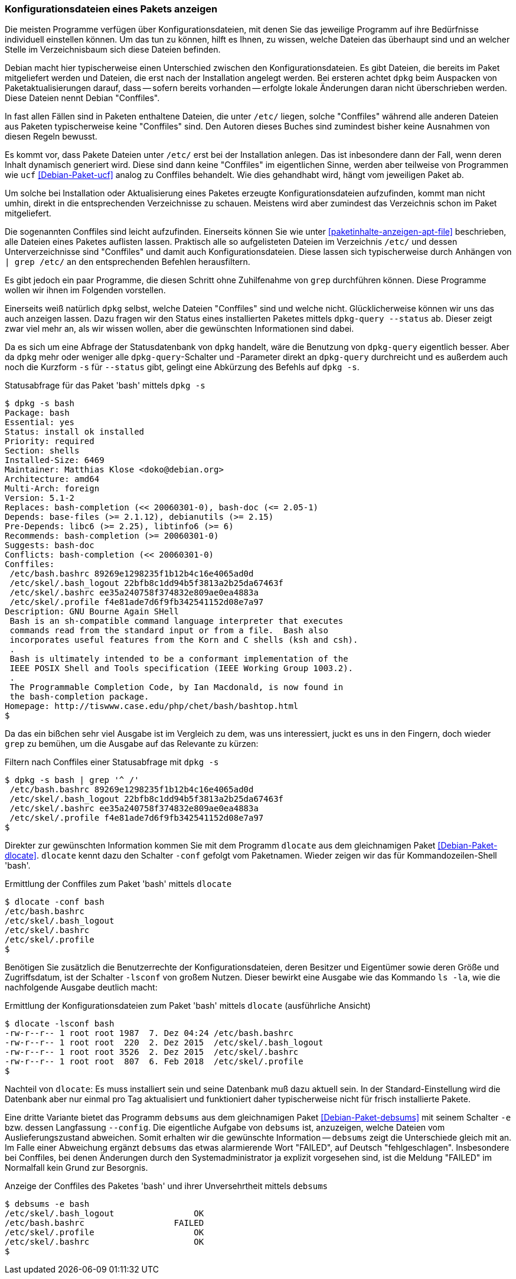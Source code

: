 // Datei: ./werkzeuge/paketoperationen/konfigurationsdateien-eines-pakets-anzeigen.adoc

// Baustelle: Fertig

[[konfigurationsdateien-eines-pakets-anzeigen]]

=== Konfigurationsdateien eines Pakets anzeigen ===

Die meisten Programme verfügen über Konfigurationsdateien, mit denen Sie
das jeweilige Programm auf ihre Bedürfnisse individuell einstellen
können. Um das tun zu können, hilft es Ihnen, zu wissen, welche Dateien
das überhaupt sind und an welcher Stelle im Verzeichnisbaum sich diese
Dateien befinden.

// Stichworte für den Index
(((Conffiles)))
Debian macht hier typischerweise einen Unterschied zwischen den
Konfigurationsdateien. Es gibt Dateien, die bereits im Paket
mitgeliefert werden und Dateien, die erst nach der Installation angelegt
werden. Bei ersteren achtet `dpkg` beim Auspacken von
Paketaktualisierungen darauf, dass -- sofern bereits vorhanden --
erfolgte lokale Änderungen daran nicht überschrieben werden. Diese
Dateien nennt Debian "Conffiles".

In fast allen Fällen sind in Paketen enthaltene Dateien, die unter
`/etc/` liegen, solche "Conffiles" während alle anderen Dateien aus
Paketen typischerweise keine "Conffiles" sind. Den Autoren dieses
Buches sind zumindest bisher keine Ausnahmen von diesen Regeln
bewusst.

Es kommt vor, dass Pakete Dateien unter `/etc/` erst bei der
Installation anlegen. Das ist inbesondere dann der Fall, wenn deren
Inhalt dynamisch generiert wird. Diese sind dann keine "Conffiles" im
eigentlichen Sinne, werden aber teilweise von Programmen wie `ucf`
<<Debian-Paket-ucf>> analog zu Conffiles behandelt. Wie dies
gehandhabt wird, hängt vom jeweiligen Paket ab.

Um solche bei Installation oder Aktualisierung eines Paketes erzeugte
Konfigurationsdateien aufzufinden, kommt man nicht umhin, direkt in die
entsprechenden Verzeichnisse zu schauen. Meistens wird aber zumindest
das Verzeichnis schon im Paket mitgeliefert.

// Stichworte für den Index
(((Paket, Konfigurationsdateien anzeigen)))
(((grep)))
Die sogenannten Conffiles sind leicht aufzufinden. Einerseits können Sie
wie unter <<paketinhalte-anzeigen-apt-file>> beschrieben, alle Dateien
eines Paketes auflisten lassen. Praktisch alle so aufgelisteten Dateien
im Verzeichnis `/etc/` und dessen Unterverzeichnisse sind "Conffiles"
und damit auch Konfigurationsdateien. Diese lassen sich typischerweise
durch Anhängen von `| grep /etc/` an den entsprechenden Befehlen
herausfiltern.

Es gibt jedoch ein paar Programme, die diesen Schritt ohne Zuhilfenahme
von `grep` durchführen können. Diese Programme wollen wir ihnen im
Folgenden vorstellen.

// Stichworte für den Index
(((dpkg, -s)))
(((dpkg, --status)))
(((dpkg-query, -s)))
(((dpkg-query, --status)))
Einerseits weiß natürlich `dpkg` selbst, welche Dateien "Conffiles"
sind und welche nicht. Glücklicherweise können wir uns das auch anzeigen
lassen. Dazu fragen wir den Status eines installierten Paketes mittels
`dpkg-query --status` ab. Dieser zeigt zwar viel mehr an, als wir wissen
wollen, aber die gewünschten Informationen sind dabei.

Da es sich um eine Abfrage der Statusdatenbank von `dpkg` handelt, wäre
die Benutzung von `dpkg-query` eigentlich besser. Aber da `dpkg` mehr oder
weniger alle `dpkg-query`-Schalter und -Parameter direkt an `dpkg-query`
durchreicht und es außerdem auch noch die Kurzform `-s` für `--status`
gibt, gelingt eine Abkürzung des Befehls auf `dpkg -s`.

.Statusabfrage für das Paket 'bash' mittels `dpkg -s`
----
$ dpkg -s bash
Package: bash
Essential: yes
Status: install ok installed
Priority: required
Section: shells
Installed-Size: 6469
Maintainer: Matthias Klose <doko@debian.org>
Architecture: amd64
Multi-Arch: foreign
Version: 5.1-2
Replaces: bash-completion (<< 20060301-0), bash-doc (<= 2.05-1)
Depends: base-files (>= 2.1.12), debianutils (>= 2.15)
Pre-Depends: libc6 (>= 2.25), libtinfo6 (>= 6)
Recommends: bash-completion (>= 20060301-0)
Suggests: bash-doc
Conflicts: bash-completion (<< 20060301-0)
Conffiles:
 /etc/bash.bashrc 89269e1298235f1b12b4c16e4065ad0d
 /etc/skel/.bash_logout 22bfb8c1dd94b5f3813a2b25da67463f
 /etc/skel/.bashrc ee35a240758f374832e809ae0ea4883a
 /etc/skel/.profile f4e81ade7d6f9fb342541152d08e7a97
Description: GNU Bourne Again SHell
 Bash is an sh-compatible command language interpreter that executes
 commands read from the standard input or from a file.  Bash also
 incorporates useful features from the Korn and C shells (ksh and csh).
 .
 Bash is ultimately intended to be a conformant implementation of the
 IEEE POSIX Shell and Tools specification (IEEE Working Group 1003.2).
 .
 The Programmable Completion Code, by Ian Macdonald, is now found in
 the bash-completion package.
Homepage: http://tiswww.case.edu/php/chet/bash/bashtop.html
$
----

// Stichworte für den Index
(((grep)))
Da das ein bißchen sehr viel Ausgabe ist im Vergleich zu dem, was uns
interessiert, juckt es uns in den Fingern, doch wieder `grep` zu
bemühen, um die Ausgabe auf das Relevante zu kürzen:

.Filtern nach Conffiles einer Statusabfrage mit `dpkg -s`
----
$ dpkg -s bash | grep '^ /'
 /etc/bash.bashrc 89269e1298235f1b12b4c16e4065ad0d
 /etc/skel/.bash_logout 22bfb8c1dd94b5f3813a2b25da67463f
 /etc/skel/.bashrc ee35a240758f374832e809ae0ea4883a
 /etc/skel/.profile f4e81ade7d6f9fb342541152d08e7a97
$
----

// Stichworte für den Index
(((dlocate, -conf)))
Direkter zur gewünschten Information kommen Sie mit dem Programm
`dlocate` aus dem gleichnamigen Paket <<Debian-Paket-dlocate>>.
`dlocate` kennt dazu den Schalter `-conf` gefolgt vom Paketnamen. Wieder
zeigen wir das für Kommandozeilen-Shell 'bash'.

.Ermittlung der Conffiles zum Paket 'bash' mittels `dlocate`
----
$ dlocate -conf bash
/etc/bash.bashrc
/etc/skel/.bash_logout
/etc/skel/.bashrc
/etc/skel/.profile
$
----

// Stichworte für den Index
(((dlocate, -lsconf)))
Benötigen Sie zusätzlich die Benutzerrechte der Konfigurationsdateien,
deren Besitzer und Eigentümer sowie deren Größe und Zugriffsdatum, ist der
Schalter `-lsconf` von großem Nutzen. Dieser bewirkt eine Ausgabe wie
das Kommando `ls -la`, wie die nachfolgende Ausgabe deutlich macht:

.Ermittlung der Konfigurationsdateien zum Paket 'bash' mittels `dlocate` (ausführliche Ansicht)
----
$ dlocate -lsconf bash
-rw-r--r-- 1 root root 1987  7. Dez 04:24 /etc/bash.bashrc
-rw-r--r-- 1 root root  220  2. Dez 2015  /etc/skel/.bash_logout
-rw-r--r-- 1 root root 3526  2. Dez 2015  /etc/skel/.bashrc
-rw-r--r-- 1 root root  807  6. Feb 2018  /etc/skel/.profile
$
----

Nachteil von `dlocate`: Es muss installiert sein und seine Datenbank
muß dazu aktuell sein. In der Standard-Einstellung wird die Datenbank
aber nur einmal pro Tag aktualisiert und funktioniert daher
typischerweise nicht für frisch installierte Pakete.

// Stichworte für den Index
(((debsums, --config)))
(((debsums, -e)))
Eine dritte Variante bietet das Programm `debsums` aus dem
gleichnamigen Paket <<Debian-Paket-debsums>> mit seinem Schalter `-e`
bzw. dessen Langfassung `--config`. Die eigentliche Aufgabe von
`debsums` ist, anzuzeigen, welche Dateien vom Auslieferungszustand
abweichen. Somit erhalten wir die gewünschte Information -- `debsums`
zeigt die Unterschiede gleich mit an. Im Falle einer Abweichung ergänzt
`debsums` das etwas alarmierende Wort "FAILED", auf Deutsch
"fehlgeschlagen". Insbesondere bei Conffiles, bei denen Änderungen durch
den Systemadministrator ja explizit vorgesehen sind, ist die Meldung
"FAILED" im Normalfall kein Grund zur Besorgnis.

.Anzeige der Conffiles des Paketes 'bash' und ihrer Unversehrtheit mittels `debsums`
----
$ debsums -e bash
/etc/skel/.bash_logout                OK
/etc/bash.bashrc                  FAILED
/etc/skel/.profile                    OK
/etc/skel/.bashrc                     OK
$
----

// Datei (Ende): ./werkzeuge/paketoperationen/konfigurationsdateien-eines-pakets-anzeigen.adoc
